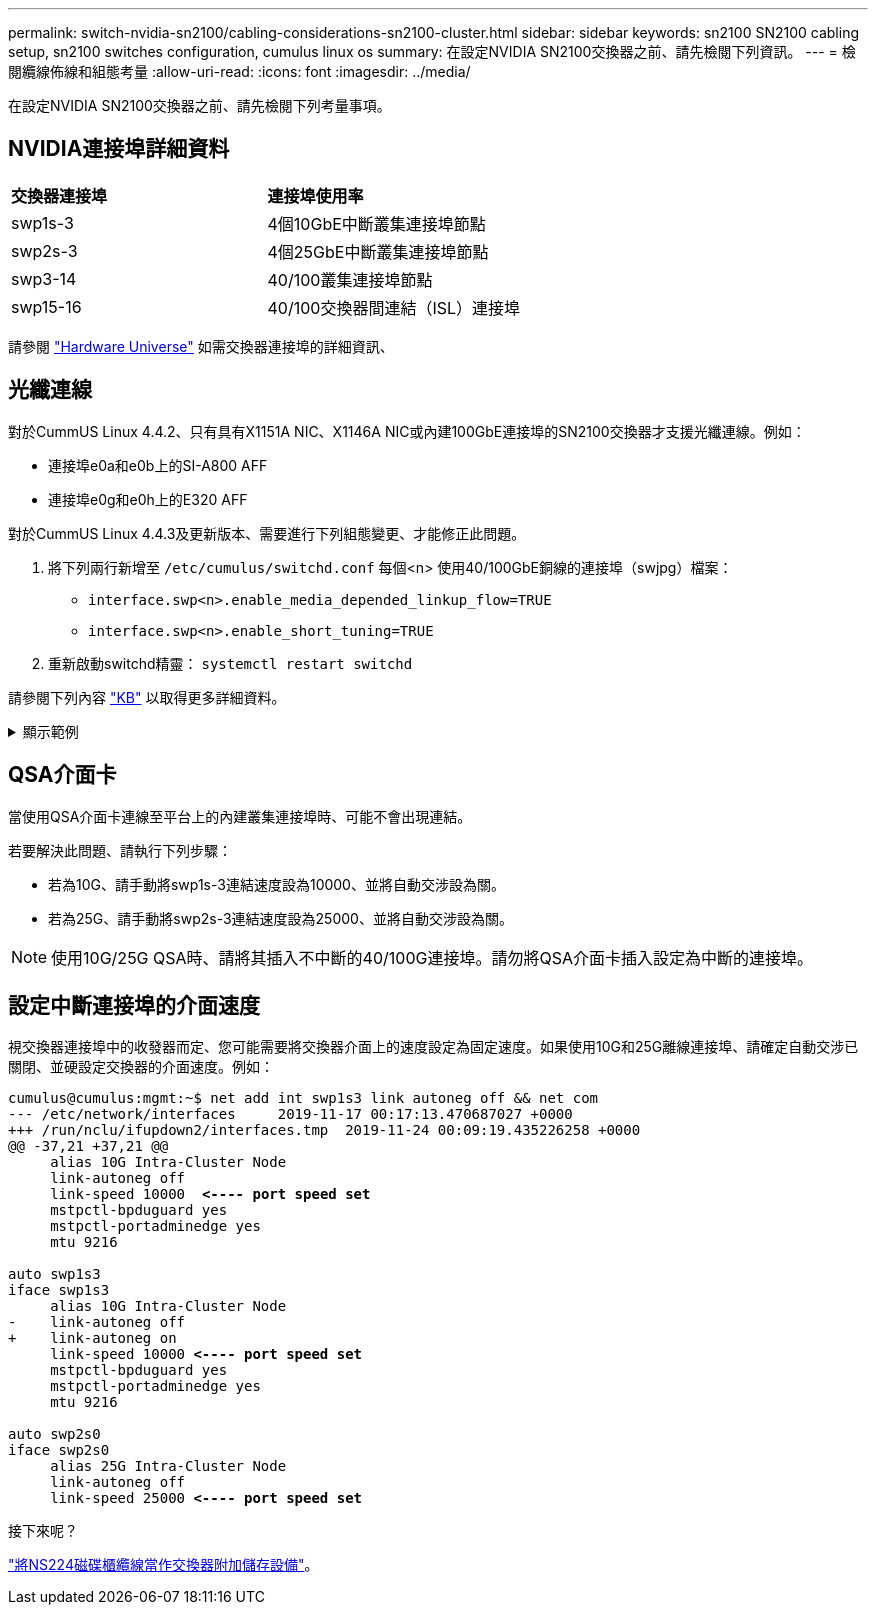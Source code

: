 ---
permalink: switch-nvidia-sn2100/cabling-considerations-sn2100-cluster.html 
sidebar: sidebar 
keywords: sn2100 SN2100 cabling setup, sn2100 switches configuration, cumulus linux os 
summary: 在設定NVIDIA SN2100交換器之前、請先檢閱下列資訊。 
---
= 檢閱纜線佈線和組態考量
:allow-uri-read: 
:icons: font
:imagesdir: ../media/


[role="lead"]
在設定NVIDIA SN2100交換器之前、請先檢閱下列考量事項。



== NVIDIA連接埠詳細資料

|===


| *交換器連接埠* | *連接埠使用率* 


 a| 
swp1s-3
 a| 
4個10GbE中斷叢集連接埠節點



 a| 
swp2s-3
 a| 
4個25GbE中斷叢集連接埠節點



 a| 
swp3-14
 a| 
40/100叢集連接埠節點



 a| 
swp15-16
 a| 
40/100交換器間連結（ISL）連接埠

|===
請參閱 https://hwu.netapp.com/Switch/Index["Hardware Universe"^] 如需交換器連接埠的詳細資訊、



== 光纖連線

對於CummUS Linux 4.4.2、只有具有X1151A NIC、X1146A NIC或內建100GbE連接埠的SN2100交換器才支援光纖連線。例如：

* 連接埠e0a和e0b上的SI-A800 AFF
* 連接埠e0g和e0h上的E320 AFF


對於CummUS Linux 4.4.3及更新版本、需要進行下列組態變更、才能修正此問題。

. 將下列兩行新增至 `/etc/cumulus/switchd.conf` 每個<n> 使用40/100GbE銅線的連接埠（swjpg）檔案：
+
** `interface.swp<n>.enable_media_depended_linkup_flow=TRUE`
** `interface.swp<n>.enable_short_tuning=TRUE`


. 重新啟動switchd精靈： `systemctl restart switchd`


請參閱下列內容 https://kb.netapp.com/Advice_and_Troubleshooting/Data_Storage_Systems/Fabric_Interconnect_and_Management_Switches/NVIDIA_SN2100_switch_fails_to_connect_using_40_100GbE_copper_cable["KB"^] 以取得更多詳細資料。

.顯示範例
[%collapsible]
====
[listing, subs="+quotes"]
----
cumulus@cumulus:mgmt:~$ *cat /etc/cumulus/switchd.conf | grep swp3*
interface.swp3.enable_media_depended_linkup_flow=TRUE
interface.swp3.enable_short_tuning=TRUE
cumulus@cumulus:mgmt:~$ *cat /etc/cumulus/switchd.conf | grep swp6*
interface.swp6.enable_media_depended_linkup_flow=TRUE
interface.swp6.enable_short_tuning=TRUE
cumulus@cumulus:mgmt:~$
----
====


== QSA介面卡

當使用QSA介面卡連線至平台上的內建叢集連接埠時、可能不會出現連結。

若要解決此問題、請執行下列步驟：

* 若為10G、請手動將swp1s-3連結速度設為10000、並將自動交涉設為關。
* 若為25G、請手動將swp2s-3連結速度設為25000、並將自動交涉設為關。



NOTE: 使用10G/25G QSA時、請將其插入不中斷的40/100G連接埠。請勿將QSA介面卡插入設定為中斷的連接埠。



== 設定中斷連接埠的介面速度

視交換器連接埠中的收發器而定、您可能需要將交換器介面上的速度設定為固定速度。如果使用10G和25G離線連接埠、請確定自動交涉已關閉、並硬設定交換器的介面速度。例如：

[listing, subs="+quotes"]
----
cumulus@cumulus:mgmt:~$ net add int swp1s3 link autoneg off && net com
--- /etc/network/interfaces     2019-11-17 00:17:13.470687027 +0000
+++ /run/nclu/ifupdown2/interfaces.tmp  2019-11-24 00:09:19.435226258 +0000
@@ -37,21 +37,21 @@
     alias 10G Intra-Cluster Node
     link-autoneg off
     link-speed 10000  *<---- port speed set*
     mstpctl-bpduguard yes
     mstpctl-portadminedge yes
     mtu 9216

auto swp1s3
iface swp1s3
     alias 10G Intra-Cluster Node
-    link-autoneg off
+    link-autoneg on
     link-speed 10000 *<---- port speed set*
     mstpctl-bpduguard yes
     mstpctl-portadminedge yes
     mtu 9216

auto swp2s0
iface swp2s0
     alias 25G Intra-Cluster Node
     link-autoneg off
     link-speed 25000 *<---- port speed set*
----
.接下來呢？
link:install-cable-shelves-sn2100-cluster.html["將NS224磁碟櫃纜線當作交換器附加儲存設備"]。
